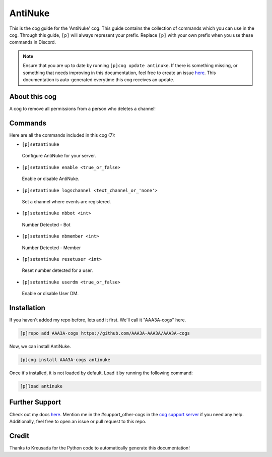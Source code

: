 .. _antinuke:
========
AntiNuke
========

This is the cog guide for the 'AntiNuke' cog. This guide contains the collection of commands which you can use in the cog.
Through this guide, ``[p]`` will always represent your prefix. Replace ``[p]`` with your own prefix when you use these commands in Discord.

.. note::

    Ensure that you are up to date by running ``[p]cog update antinuke``.
    If there is something missing, or something that needs improving in this documentation, feel free to create an issue `here <https://github.com/AAA3A-AAA3A/AAA3A-cogs/issues>`_.
    This documentation is auto-generated everytime this cog receives an update.

--------------
About this cog
--------------

A cog to remove all permissions from a person who deletes a channel!

--------
Commands
--------

Here are all the commands included in this cog (7):

* ``[p]setantinuke``
 Configure AntiNuke for your server.

* ``[p]setantinuke enable <true_or_false>``
 Enable or disable AntiNuke.

* ``[p]setantinuke logschannel <text_channel_or_'none'>``
 Set a channel where events are registered.

* ``[p]setantinuke nbbot <int>``
 Number Detected - Bot

* ``[p]setantinuke nbmember <int>``
 Number Detected - Member

* ``[p]setantinuke resetuser <int>``
 Reset number detected for a user.

* ``[p]setantinuke userdm <true_or_false>``
 Enable or disable User DM.

------------
Installation
------------

If you haven't added my repo before, lets add it first. We'll call it
"AAA3A-cogs" here.

.. code-block:: ini

    [p]repo add AAA3A-cogs https://github.com/AAA3A-AAA3A/AAA3A-cogs

Now, we can install AntiNuke.

.. code-block:: ini

    [p]cog install AAA3A-cogs antinuke

Once it's installed, it is not loaded by default. Load it by running the following command:

.. code-block:: ini

    [p]load antinuke

---------------
Further Support
---------------

Check out my docs `here <https://aaa3a-cogs.readthedocs.io/en/latest/>`_.
Mention me in the #support_other-cogs in the `cog support server <https://discord.gg/GET4DVk>`_ if you need any help.
Additionally, feel free to open an issue or pull request to this repo.

------
Credit
------

Thanks to Kreusada for the Python code to automatically generate this documentation!
